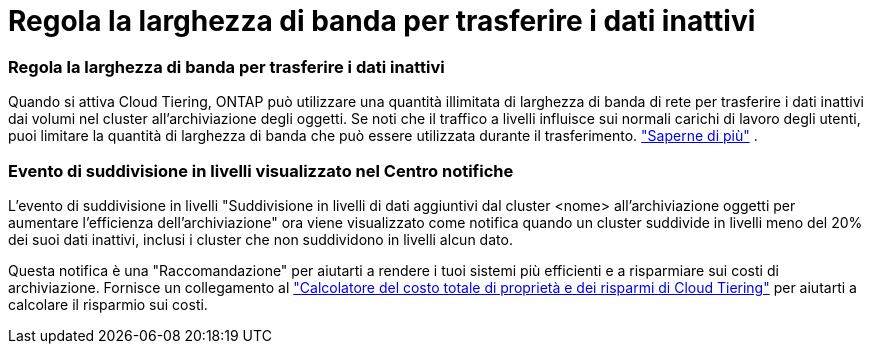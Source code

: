 = Regola la larghezza di banda per trasferire i dati inattivi
:allow-uri-read: 




=== Regola la larghezza di banda per trasferire i dati inattivi

Quando si attiva Cloud Tiering, ONTAP può utilizzare una quantità illimitata di larghezza di banda di rete per trasferire i dati inattivi dai volumi nel cluster all'archiviazione degli oggetti.  Se noti che il traffico a livelli influisce sui normali carichi di lavoro degli utenti, puoi limitare la quantità di larghezza di banda che può essere utilizzata durante il trasferimento. https://docs.netapp.com/us-en/bluexp-tiering/task-managing-tiering.html#changing-the-network-bandwidth-available-to-upload-inactive-data-to-object-storage["Saperne di più"] .



=== Evento di suddivisione in livelli visualizzato nel Centro notifiche

L'evento di suddivisione in livelli "Suddivisione in livelli di dati aggiuntivi dal cluster <nome> all'archiviazione oggetti per aumentare l'efficienza dell'archiviazione" ora viene visualizzato come notifica quando un cluster suddivide in livelli meno del 20% dei suoi dati inattivi, inclusi i cluster che non suddividono in livelli alcun dato.

Questa notifica è una "Raccomandazione" per aiutarti a rendere i tuoi sistemi più efficienti e a risparmiare sui costi di archiviazione.  Fornisce un collegamento al https://bluexp.netapp.com/cloud-tiering-service-tco["Calcolatore del costo totale di proprietà e dei risparmi di Cloud Tiering"^] per aiutarti a calcolare il risparmio sui costi.
